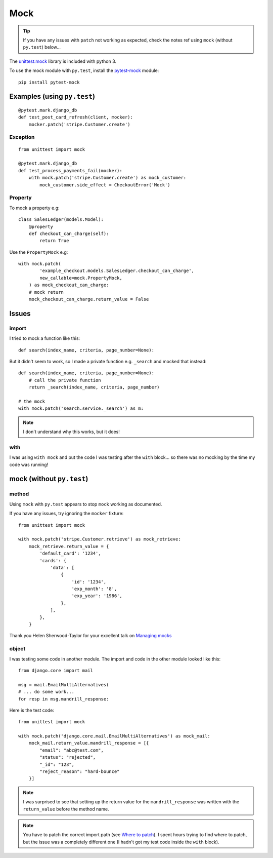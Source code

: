 Mock
****

.. highlight:: python

.. tip:: If you have any issues with ``patch`` not working as expected, check
         the notes ref using ``mock`` (without ``py.test``) below...

The `unittest.mock`_ library is included with python 3.

To use the mock module with ``py.test``, install the `pytest-mock`_ module::

  pip install pytest-mock

Examples (using ``py.test``)
============================

::

  @pytest.mark.django_db
  def test_post_card_refresh(client, mocker):
      mocker.patch('stripe.Customer.create')

Exception
---------

::

  from unittest import mock

  @pytest.mark.django_db
  def test_process_payments_fail(mocker):
      with mock.patch('stripe.Customer.create') as mock_customer:
          mock_customer.side_effect = CheckoutError('Mock')

Property
--------

To mock a property e.g::

  class SalesLedger(models.Model):
      @property
      def checkout_can_charge(self):
          return True

Use the ``PropertyMock`` e.g::

  with mock.patch(
          'example_checkout.models.SalesLedger.checkout_can_charge',
          new_callable=mock.PropertyMock,
      ) as mock_checkout_can_charge:
      # mock return
      mock_checkout_can_charge.return_value = False

Issues
======

import
------

I tried to mock a function like this::

  def search(index_name, criteria, page_number=None):

But it didn't seem to work, so I made a private function e.g. ``_search`` and
mocked that instead::

  def search(index_name, criteria, page_number=None):
      # call the private function
      return _search(index_name, criteria, page_number)

  # the mock
  with mock.patch('search.service._search') as m:

.. note:: I don't understand why this works, but it does!

with
----

I was using ``with mock`` and put the code I was testing after the ``with``
block... so there was no mocking by the time my code was running!

mock (without ``py.test``)
==========================

method
------

Using ``mock`` with ``py.test`` appears to stop ``mock`` working as documented.

If you have any issues, try ignoring the ``mocker`` fixture::

  from unittest import mock

  with mock.patch('stripe.Customer.retrieve') as mock_retrieve:
      mock_retrieve.return_value = {
          'default_card': '1234',
          'cards': {
              'data': [
                  {
                      'id': '1234',
                      'exp_month': '8',
                      'exp_year': '1986',
                  },
              ],
          },
      }

Thank you Helen Sherwood-Taylor for your excellent talk on `Managing mocks`_

object
------

I was testing some code in another module.  The import and code in the other
module looked like this::

  from django.core import mail

  msg = mail.EmailMultiAlternatives(
  # ... do some work...
  for resp in msg.mandrill_response:

Here is the test code::

  from unittest import mock

  with mock.patch('django.core.mail.EmailMultiAlternatives') as mock_mail:
      mock_mail.return_value.mandrill_response = [{
          "email": "abc@test.com",
          "status": "rejected",
          "_id": "123",
          "reject_reason": "hard-bounce"
      }]

.. note:: I was surprised to see that setting up the return value for the
          ``mandrill_response`` was written with the ``return_value`` before
          the method name.

.. note:: You have to patch the correct import path (see `Where to patch`_).
          I spent hours trying to find where to patch, but the issue was a
          completely different one (I hadn't got my test code inside the
          ``with`` block).


.. _`Managing mocks`: http://slides.com/helenst/managingmocks2015/
.. _`pytest-mock`: https://github.com/pytest-dev/pytest-mock/
.. _`unittest.mock`: https://docs.python.org/dev/library/unittest.mock.html
.. _`Where to patch`: https://docs.python.org/dev/library/unittest.mock.html#where-to-patch
